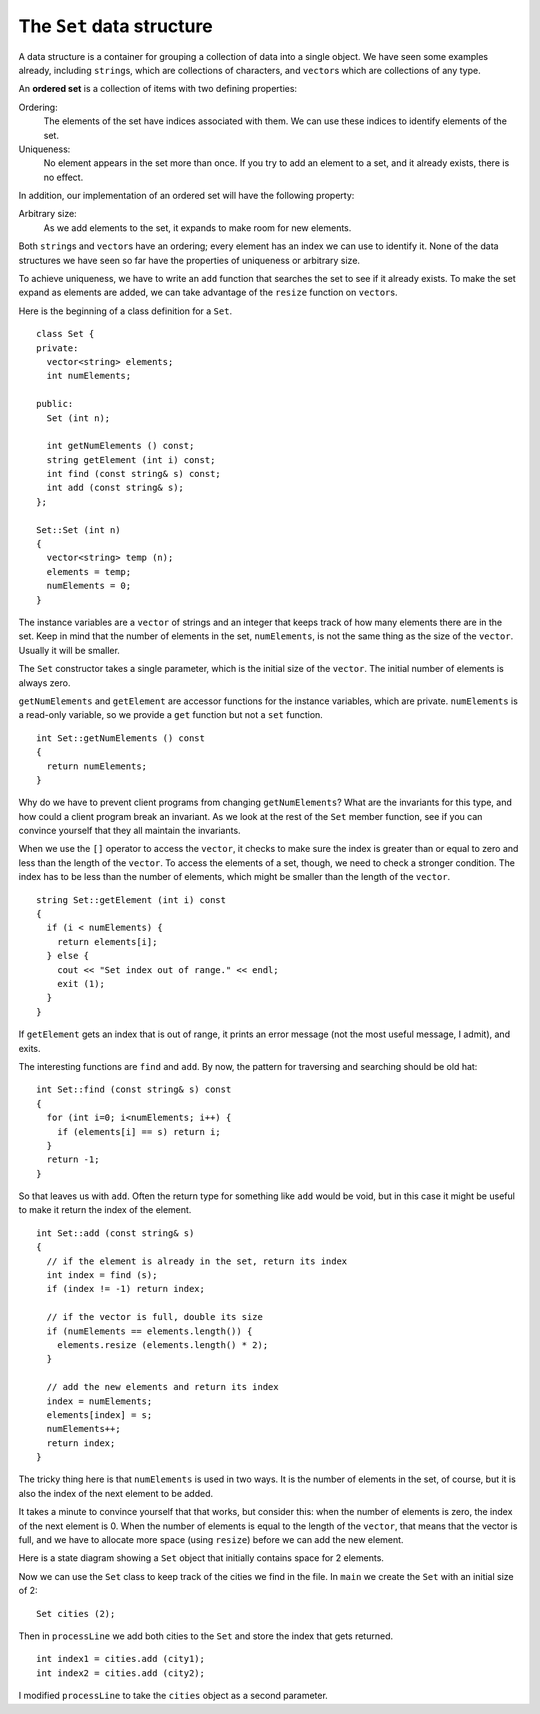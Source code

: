 The ``Set`` data structure
--------------------------

A data structure is a container for grouping a collection of data into a
single object. We have seen some examples already, including
``string``\ s, which are collections of characters, and
``vector``\ s which are collections of any type.

.. index::
   single: ordered set

An **ordered set** is a collection of items with two defining properties:

Ordering:
   The elements of the set have indices associated with them. We can use
   these indices to identify elements of the set.

Uniqueness:
   No element appears in the set more than once. If you try to add an
   element to a set, and it already exists, there is no effect.

In addition, our implementation of an ordered set will have the
following property:

Arbitrary size:
   As we add elements to the set, it expands to make room for new
   elements.

Both ``string``\ s and ``vector``\ s have an ordering; every element
has an index we can use to identify it. None of the data structures
we have seen so far have the properties of uniqueness or arbitrary size.

To achieve uniqueness, we have to write an ``add`` function that
searches the set to see if it already exists. To make the set expand as
elements are added, we can take advantage of the ``resize`` function on
``vector``\ s.

Here is the beginning of a class definition for a ``Set``.

::

   class Set {
   private:
     vector<string> elements;
     int numElements;

   public:
     Set (int n);

     int getNumElements () const;
     string getElement (int i) const;
     int find (const string& s) const;
     int add (const string& s);
   };

   Set::Set (int n)
   {
     vector<string> temp (n);
     elements = temp;
     numElements = 0;
   }

The instance variables are a ``vector`` of strings and an integer
that keeps track of how many elements there are in the set. Keep in mind
that the number of elements in the set, ``numElements``, is not the same
thing as the size of the ``vector``. Usually it will be smaller.

The ``Set`` constructor takes a single parameter, which is the initial
size of the ``vector``. The initial number of elements is always zero.

``getNumElements`` and ``getElement`` are accessor functions for the
instance variables, which are private. ``numElements`` is a read-only
variable, so we provide a ``get`` function but not a ``set`` function.

::

   int Set::getNumElements () const
   {
     return numElements;
   }

Why do we have to prevent client programs from changing
``getNumElements``? What are the invariants for this type, and how could
a client program break an invariant. As we look at the rest of the
``Set`` member function, see if you can convince yourself that they all
maintain the invariants.

When we use the ``[]`` operator to access the ``vector``, it checks to
make sure the index is greater than or equal to zero and less than the
length of the ``vector``. To access the elements of a set, though, we
need to check a stronger condition. The index has to be less than the
number of elements, which might be smaller than the length of the
``vector``.

::

   string Set::getElement (int i) const
   {
     if (i < numElements) {
       return elements[i];
     } else {
       cout << "Set index out of range." << endl;
       exit (1);
     }
   }

If ``getElement`` gets an index that is out of range, it prints an error
message (not the most useful message, I admit), and exits.

The interesting functions are ``find`` and ``add``. By now, the pattern
for traversing and searching should be old hat:

::

   int Set::find (const string& s) const
   {
     for (int i=0; i<numElements; i++) {
       if (elements[i] == s) return i;
     }
     return -1;
   }

So that leaves us with ``add``. Often the return type for something like
``add`` would be void, but in this case it might be useful to make it
return the index of the element.

::

   int Set::add (const string& s)
   {
     // if the element is already in the set, return its index
     int index = find (s);
     if (index != -1) return index;

     // if the vector is full, double its size
     if (numElements == elements.length()) {
       elements.resize (elements.length() * 2);
     }

     // add the new elements and return its index
     index = numElements;
     elements[index] = s;
     numElements++;
     return index;
   }

The tricky thing here is that ``numElements`` is used in two ways. It is
the number of elements in the set, of course, but it is also the index
of the next element to be added.

It takes a minute to convince yourself that that works, but consider
this: when the number of elements is zero, the index of the next element
is 0. When the number of elements is equal to the length of the
``vector``, that means that the vector is full, and we have to
allocate more space (using ``resize``) before we can add the new
element.

Here is a state diagram showing a ``Set`` object that initially contains
space for 2 elements.

Now we can use the ``Set`` class to keep track of the cities we find in
the file. In ``main`` we create the ``Set`` with an initial size of 2:

::

     Set cities (2);

Then in ``processLine`` we add both cities to the ``Set`` and store the
index that gets returned.

::

     int index1 = cities.add (city1);
     int index2 = cities.add (city2);

I modified ``processLine`` to take the ``cities`` object as a second
parameter.

.. activecode:: 15_7
   :language: cpp

   #include <iostream>
   #include <string>
   #include <vector>
   using namespace std;

   class Set {
   private:
     vector<string> elements;
     int numElements;

   public:
     Set (int n);

     int getNumElements () const;
     string getElement (int i) const;
     int find (const string& s) const;
     int add (const string& s);
   };

   Set::Set (int n)
   {
     vector<string> temp (n);
     elements = temp;
     numElements = 0;
   }

   int main() {
     Set cities(2);
     cities.add("Detroit");
     cities.add("Ann Arbor");
     cout << cities.getElement(0);
   }

   ====

   int Set::getNumElements () const {
     return numElements;
   }

   string Set::getElement (int i) const {
     if (i < numElements) {
       return elements[i];
     } 
     else {
      cout << "Set index out of range." << endl;
      exit (1);
     }
   }

   int Set::find (const string& s) const {
     for (int i=0; i<numElements; i++) {
       if (elements[i] == s) return i;
     }
     return -1;
   }

   int Set::add (const string& s) {
     int index = find (s);
     if (index != -1) return index;
     
     size_t num = numElements;

     if (num == elements.size()) {
       elements.resize (elements.size() * 2);
     }

     index = numElements;
     elements[index] = s;
     numElements++;
     return index;
   }


.. mchoice:: question15_7_1
   :multiple_answers:
   :answer_a: the set grows to accomodate any new elements we add
   :answer_b: the set is sorted in an order (ie alphabetically, numerically, e.t.c.)
   :answer_c: elements of the set have indices, which can be used to identify them
   :answer_d: there is a limit on how large a set can be
   :answer_e: there are no repeat elements in the set
   :correct: a,c,e
   :feedback_a: Correct! This is the "arbitrary size" property.
   :feedback_b: Incorrect! This is not a requirement of a set.
   :feedback_c: Correct! This is the "ordering" property.
   :feedback_d: Incorrect! This is not a requirement of a set... in fact, sets are always expanding with each added element!
   :feedback_e: Correct! This is the uniqueness property!

   Which of the following are properties of an ordered set?

.. mchoice:: question15_7_2
   :answer_a: numElements is a read-only variable.
   :answer_b: The user might pick a value for numElements that is out of range.
   :answer_c: numElements cannot be modified.
   :answer_d: We should provide a set function, we just haven't implemented it yet!
   :correct: a
   :feedback_a: Correct!
   :feedback_b: Incorrect! While this could happen, it just wouldn't make sense for the uer to interact with numElements at all!
   :feedback_c: Incorrect! numElements is modified, just not by the user.
   :feedback_d: Incorrect! There is no need for the user to have access to a set function.

   Why don't we provide a ``set()`` function for ``numElements``?

.. fillintheblank:: question15_7_3

    If the number of elements is 76, then the index of the next element is |blank|.

    - :(76): Correct!
      :.*: Incorrect! Go back and read to find the answer!

.. fillintheblank:: question15_7_4

    Suppose we have implemented the ``Set`` data structure as defined above, and we run the following code.

    ::
    
        Set cities(10);
        cities.add("Detroit");
        cities.add("Ann Arbor");
        cities.add("Ann Arbor");
        cities.add("East Lansing");
        cities.add("Grand Rapids");
        cities.add("Detroit");
        cities.add("Mackinac");
        cities.add("Mackinaw");
        string element = cities.getElement(4);  cout << element;
  
    Type the output exactly as it would appear in the terminal.

    - :(Mackinac): 
      :.*: Incorrect! Try modifying the active code!